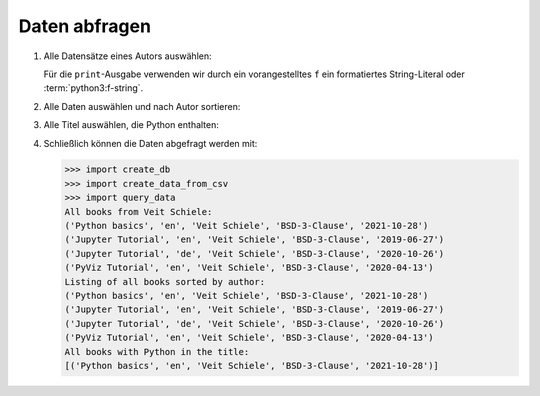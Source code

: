 Daten abfragen
==============

#. Alle Datensätze eines Autors auswählen:

   .. literalinclude:: query_data.py
      :language: python
      :lines: 7-12
      :lineno-start: 7

   Für die ``print``-Ausgabe verwenden wir durch ein vorangestelltes ``f``
   ein formatiertes String-Literal oder :term:`python3:f-string`.

#. Alle Daten auswählen und nach Autor sortieren:

   .. literalinclude:: query_data.py
      :language: python
      :lines: 15-18
      :lineno-start: 15

#. Alle Titel auswählen, die Python enthalten:

   .. literalinclude:: query_data.py
      :language: python
      :lines: 21-27
      :lineno-start: 21

#. Schließlich können die Daten abgefragt werden mit:

   .. literalinclude:: query_data.py
      :language: python
      :lines: 30-
      :lineno-start: 30

   .. code-block:: pycon

      >>> import create_db
      >>> import create_data_from_csv
      >>> import query_data
      All books from Veit Schiele:
      ('Python basics', 'en', 'Veit Schiele', 'BSD-3-Clause', '2021-10-28')
      ('Jupyter Tutorial', 'en', 'Veit Schiele', 'BSD-3-Clause', '2019-06-27')
      ('Jupyter Tutorial', 'de', 'Veit Schiele', 'BSD-3-Clause', '2020-10-26')
      ('PyViz Tutorial', 'en', 'Veit Schiele', 'BSD-3-Clause', '2020-04-13')
      Listing of all books sorted by author:
      ('Python basics', 'en', 'Veit Schiele', 'BSD-3-Clause', '2021-10-28')
      ('Jupyter Tutorial', 'en', 'Veit Schiele', 'BSD-3-Clause', '2019-06-27')
      ('Jupyter Tutorial', 'de', 'Veit Schiele', 'BSD-3-Clause', '2020-10-26')
      ('PyViz Tutorial', 'en', 'Veit Schiele', 'BSD-3-Clause', '2020-04-13')
      All books with Python in the title:
      [('Python basics', 'en', 'Veit Schiele', 'BSD-3-Clause', '2021-10-28')]
